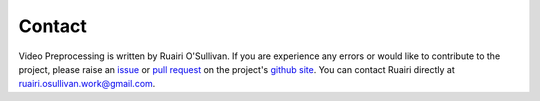 Contact
========
Video Preprocessing is written by Ruairi O'Sullivan. If you are experience any errors or would like to contribute to the project, please raise an `issue <https://guides.github.com/features/issues/>`_ or `pull request <https://help.github.com/en/github/collaborating-with-issues-and-pull-requests/about-pull-requests>`_ on the project's `github site <https://github.com/Ruairi-osul/video_preprocessing>`_. You can contact Ruairi directly at ruairi.osullivan.work@gmail.com.
